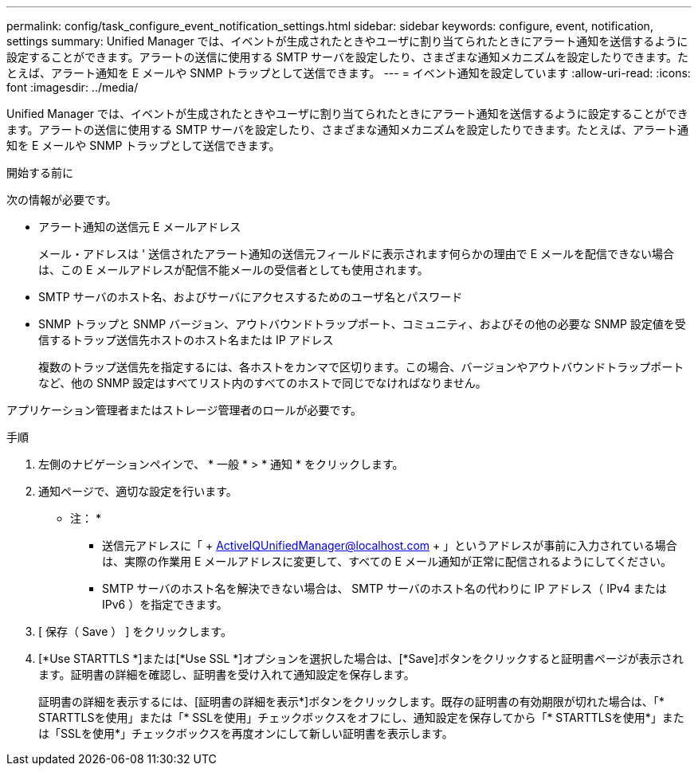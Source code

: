 ---
permalink: config/task_configure_event_notification_settings.html 
sidebar: sidebar 
keywords: configure, event, notification, settings 
summary: Unified Manager では、イベントが生成されたときやユーザに割り当てられたときにアラート通知を送信するように設定することができます。アラートの送信に使用する SMTP サーバを設定したり、さまざまな通知メカニズムを設定したりできます。たとえば、アラート通知を E メールや SNMP トラップとして送信できます。 
---
= イベント通知を設定しています
:allow-uri-read: 
:icons: font
:imagesdir: ../media/


[role="lead"]
Unified Manager では、イベントが生成されたときやユーザに割り当てられたときにアラート通知を送信するように設定することができます。アラートの送信に使用する SMTP サーバを設定したり、さまざまな通知メカニズムを設定したりできます。たとえば、アラート通知を E メールや SNMP トラップとして送信できます。

.開始する前に
次の情報が必要です。

* アラート通知の送信元 E メールアドレス
+
メール・アドレスは ' 送信されたアラート通知の送信元フィールドに表示されます何らかの理由で E メールを配信できない場合は、この E メールアドレスが配信不能メールの受信者としても使用されます。

* SMTP サーバのホスト名、およびサーバにアクセスするためのユーザ名とパスワード
* SNMP トラップと SNMP バージョン、アウトバウンドトラップポート、コミュニティ、およびその他の必要な SNMP 設定値を受信するトラップ送信先ホストのホスト名または IP アドレス
+
複数のトラップ送信先を指定するには、各ホストをカンマで区切ります。この場合、バージョンやアウトバウンドトラップポートなど、他の SNMP 設定はすべてリスト内のすべてのホストで同じでなければなりません。



アプリケーション管理者またはストレージ管理者のロールが必要です。

.手順
. 左側のナビゲーションペインで、 * 一般 * > * 通知 * をクリックします。
. 通知ページで、適切な設定を行います。
+
* 注： *

+
** 送信元アドレスに「 + ActiveIQUnifiedManager@localhost.com + 」というアドレスが事前に入力されている場合は、実際の作業用 E メールアドレスに変更して、すべての E メール通知が正常に配信されるようにしてください。
** SMTP サーバのホスト名を解決できない場合は、 SMTP サーバのホスト名の代わりに IP アドレス（ IPv4 または IPv6 ）を指定できます。


. [ 保存（ Save ） ] をクリックします。
. [*Use STARTTLS *]または[*Use SSL *]オプションを選択した場合は、[*Save]ボタンをクリックすると証明書ページが表示されます。証明書の詳細を確認し、証明書を受け入れて通知設定を保存します。
+
証明書の詳細を表示するには、[証明書の詳細を表示*]ボタンをクリックします。既存の証明書の有効期限が切れた場合は、「* STARTTLSを使用」または「* SSLを使用」チェックボックスをオフにし、通知設定を保存してから「* STARTTLSを使用*」または「SSLを使用*」チェックボックスを再度オンにして新しい証明書を表示します。


